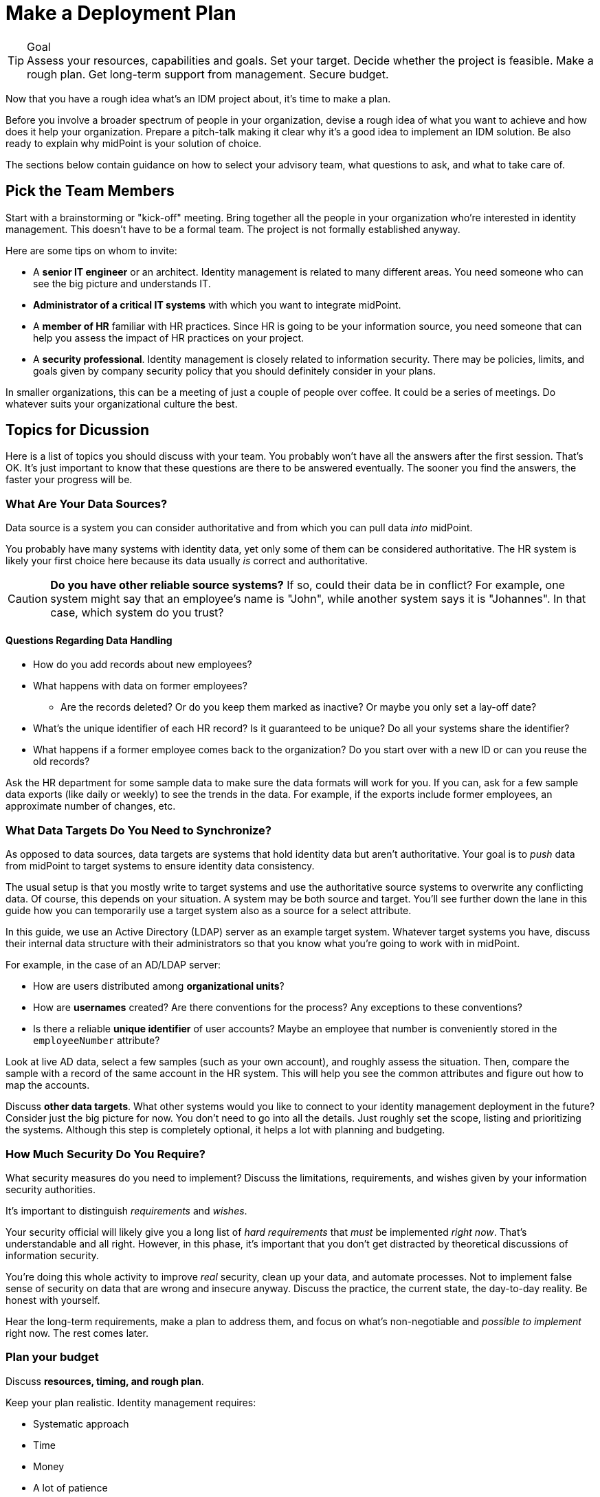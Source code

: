 = Make a Deployment Plan
:page-nav-title: 'Make a Plan'
:page-display-order: 100
:page-toc: top
:experimental:

.Goal
TIP: Assess your resources, capabilities and goals.
Set your target.
Decide whether the project is feasible.
Make a rough plan.
Get long-term support from management.
Secure budget.

Now that you have a rough idea what's an IDM project about, it's time to make a plan.

Before you involve a broader spectrum of people in your organization, devise a rough idea of what you want to achieve and how does it help your organization.
Prepare a pitch-talk making it clear why it's a good idea to implement an IDM solution.
Be also ready to explain why midPoint is your solution of choice.

The sections below contain guidance on how to select your advisory team, what questions to ask, and what to take care of.

== Pick the Team Members

Start with a brainstorming or "kick-off" meeting.
Bring together all the people in your organization who’re interested in identity management.
This doesn’t have to be a formal team.
The project is not formally established anyway.

Here are some tips on whom to invite:

* A *senior IT engineer* or an architect.
Identity management is related to many different areas.
You need someone who can see the big picture and understands IT.

* *Administrator of a critical IT systems* with which you want to integrate midPoint.

* A *member of HR* familiar with HR practices.
Since HR is going to be your information source, you need someone that can help you assess the impact of HR practices on your project.

* A *security professional*.
Identity management is closely related to information security.
There may be policies, limits, and goals given by company security policy that you should definitely consider in your plans.

In smaller organizations, this can be a meeting of just a couple of people over coffee.
It could be a series of meetings.
Do whatever suits your organizational culture the best.

== Topics for Dicussion

Here is a list of topics you should discuss with your team.
You probably won't have all the answers after the first session.
That's OK.
It's just important to know that these questions are there to be answered eventually.
The sooner you find the answers, the faster your progress will be.

=== What Are Your Data Sources?

Data source is a system you can consider authoritative and from which you can pull data _into_ midPoint.

You probably have many systems with identity data, yet only some of them can be considered authoritative.
The HR system is likely your first choice here because its data usually _is_ correct and authoritative.

[CAUTION]
--
*Do you have other reliable source systems?*
If so, could their data be in conflict?
For example, one system might say that an employee's name is "John", while another system says it is "Johannes".
In that case, which system do you trust?
--

==== Questions Regarding Data Handling

* How do you add records about new employees?
* What happens with data on former employees?
    ** Are the records deleted? Or do you keep them marked as inactive? Or maybe you only set a lay-off date?
* What's the unique identifier of each HR record?
	Is it guaranteed to be unique?
	Do all your systems share the identifier?
* What happens if a former employee comes back to the organization?
Do you start over with a new ID or can you reuse the old records?

Ask the HR department for some sample data to make sure the data formats will work for you.
If you can, ask for a few sample data exports (like daily or weekly) to see the trends in the data.
For example, if the exports include former employees, an approximate number of changes, etc.

=== What Data Targets Do You Need to Synchronize?

As opposed to data sources, data targets are systems that hold identity data but aren’t authoritative.
Your goal is to _push_ data from midPoint to target systems to ensure identity data consistency.

The usual setup is that you mostly write to target systems and use the authoritative source systems to overwrite any conflicting data.
Of course, this depends on your situation.
A system may be both source and target.
You'll see further down the lane in this guide how you can temporarily use a target system also as a source for a select attribute.

In this guide, we use an Active Directory (LDAP) server as an example target system.
Whatever target systems you have, discuss their internal data structure with their administrators so that you know what you're going to work with in midPoint.

For example, in the case of an AD/LDAP server:

* How are users distributed among *organizational units*?
* How are *usernames* created?
    Are there conventions for the process?
    Any exceptions to these conventions?
* Is there a reliable *unique identifier* of user accounts?
    Maybe an employee that number is conveniently stored in the `employeeNumber` attribute?

Look at live AD data, select a few samples (such as your own account), and roughly assess the situation.
Then, compare the sample with a record of the same account in the HR system.
This will help you see the common attributes and figure out how to map the accounts.

Discuss *other data targets*.
What other systems would you like to connect to your identity management deployment in the future?
Consider just the big picture for now.
You don’t need to go into all the details.
Just roughly set the scope, listing and prioritizing the systems.
Although this step is completely optional, it helps a lot with planning and budgeting.

=== How Much Security Do You Require?

What security measures do you need to implement?
Discuss the limitations, requirements, and wishes given by your information security authorities.

It's important to distinguish _requirements_ and _wishes_.

Your security official will likely give you a long list of _hard requirements_ that _must_ be implemented _right now_.
That's understandable and all right.
However, in this phase, it's important that you don't get distracted by theoretical discussions of information security.

You're doing this whole activity to improve _real_ security, clean up your data, and automate processes.
Not to implement false sense of security on data that are wrong and insecure anyway.
Discuss the practice, the current state, the day-to-day reality.
Be honest with yourself.

Hear the long-term requirements, make a plan to address them, and focus on what's non-negotiable and _possible to implement_ right now.
The rest comes later.

=== Plan your budget

Discuss *resources, timing, and rough plan*.

Keep your plan realistic.
Identity management requires:

* Systematic approach
* Time
* Money
* A lot of patience

Too many projects have failed due to unrealistic plans and expectations.

Set modest goals that you can achieve in a few weeks.
*Start by connecting your first source and target systems to get first results in days.*
Then proceed in iterations, delivering improvements every few weeks.

Discuss who will lead the project, who needs to be involved, what other resources you need.

And most importantly, *prepare for a long run*.
This project doesn't have specific start and end dates.
It will be with you *from now to eternity*.

Last but certainly not least, *discuss money*.

You will need money, even if you plan to do most of the work internally.
You will need training, assistance and support.

.Plan for recurring budget
NOTE: Having a modest budget every year can lead to a successful identity management program.
Having a generous budget for the first year and no budget after that is a certain way to an expensive failure.

== Get a Buy-In From Your Management

Once you develop a rough plan and estimates regarding required money and time, *go talk to your management*.
It's crucial to get their buy-in, get them to believe that your identity management mission is meaningful and that it makes sense to invest money in it.

Don't oversell and exaggerate.
Provide honest plan and estimates, set realistic expectations.
Identity management is a long run, any kind of hype or exaggeration is very likely to backfire in the future.
Get a green light—for a long program, not just for a short project.

And with that, you’re ready to go.
